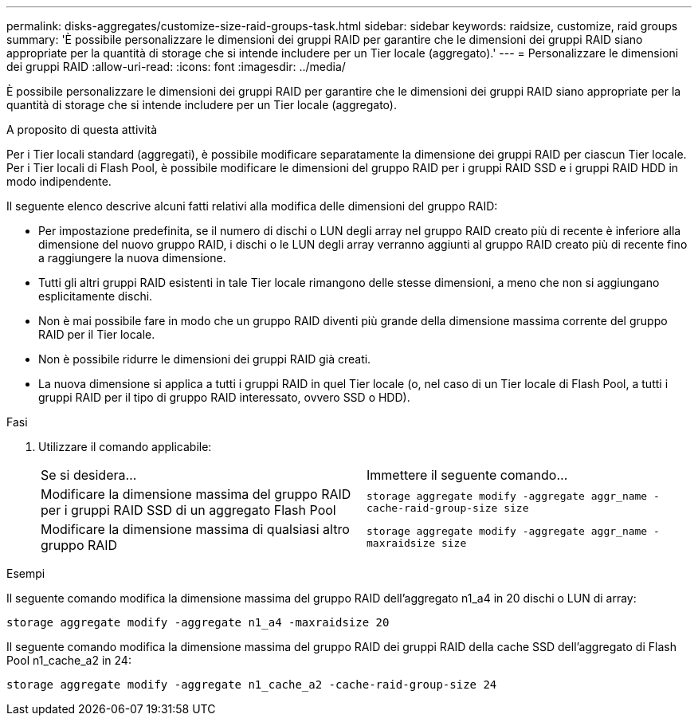 ---
permalink: disks-aggregates/customize-size-raid-groups-task.html 
sidebar: sidebar 
keywords: raidsize, customize, raid groups 
summary: 'È possibile personalizzare le dimensioni dei gruppi RAID per garantire che le dimensioni dei gruppi RAID siano appropriate per la quantità di storage che si intende includere per un Tier locale (aggregato).' 
---
= Personalizzare le dimensioni dei gruppi RAID
:allow-uri-read: 
:icons: font
:imagesdir: ../media/


[role="lead"]
È possibile personalizzare le dimensioni dei gruppi RAID per garantire che le dimensioni dei gruppi RAID siano appropriate per la quantità di storage che si intende includere per un Tier locale (aggregato).

.A proposito di questa attività
Per i Tier locali standard (aggregati), è possibile modificare separatamente la dimensione dei gruppi RAID per ciascun Tier locale. Per i Tier locali di Flash Pool, è possibile modificare le dimensioni del gruppo RAID per i gruppi RAID SSD e i gruppi RAID HDD in modo indipendente.

Il seguente elenco descrive alcuni fatti relativi alla modifica delle dimensioni del gruppo RAID:

* Per impostazione predefinita, se il numero di dischi o LUN degli array nel gruppo RAID creato più di recente è inferiore alla dimensione del nuovo gruppo RAID, i dischi o le LUN degli array verranno aggiunti al gruppo RAID creato più di recente fino a raggiungere la nuova dimensione.
* Tutti gli altri gruppi RAID esistenti in tale Tier locale rimangono delle stesse dimensioni, a meno che non si aggiungano esplicitamente dischi.
* Non è mai possibile fare in modo che un gruppo RAID diventi più grande della dimensione massima corrente del gruppo RAID per il Tier locale.
* Non è possibile ridurre le dimensioni dei gruppi RAID già creati.
* La nuova dimensione si applica a tutti i gruppi RAID in quel Tier locale (o, nel caso di un Tier locale di Flash Pool, a tutti i gruppi RAID per il tipo di gruppo RAID interessato, ovvero SSD o HDD).


.Fasi
. Utilizzare il comando applicabile:
+
|===


| Se si desidera... | Immettere il seguente comando... 


 a| 
Modificare la dimensione massima del gruppo RAID per i gruppi RAID SSD di un aggregato Flash Pool
 a| 
`storage aggregate modify -aggregate aggr_name -cache-raid-group-size size`



 a| 
Modificare la dimensione massima di qualsiasi altro gruppo RAID
 a| 
`storage aggregate modify -aggregate aggr_name -maxraidsize size`

|===


.Esempi
Il seguente comando modifica la dimensione massima del gruppo RAID dell'aggregato n1_a4 in 20 dischi o LUN di array:

`storage aggregate modify -aggregate n1_a4 -maxraidsize 20`

Il seguente comando modifica la dimensione massima del gruppo RAID dei gruppi RAID della cache SSD dell'aggregato di Flash Pool n1_cache_a2 in 24:

`storage aggregate modify -aggregate n1_cache_a2 -cache-raid-group-size 24`
